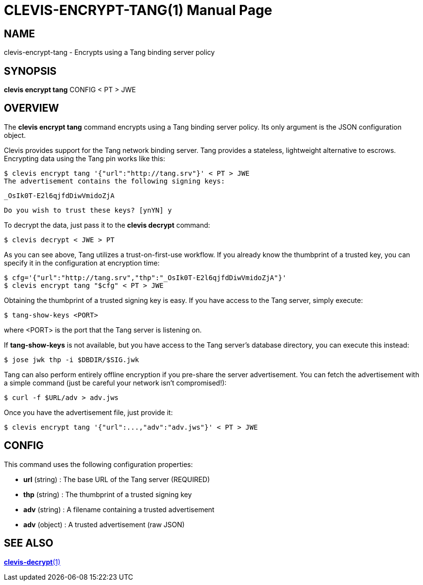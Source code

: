 CLEVIS-ENCRYPT-TANG(1)
======================
:doctype: manpage


== NAME

clevis-encrypt-tang - Encrypts using a Tang binding server policy

== SYNOPSIS

*clevis encrypt tang* CONFIG < PT > JWE

== OVERVIEW

The *clevis encrypt tang* command encrypts using a Tang binding server policy.
Its only argument is the JSON configuration object.

Clevis provides support for the Tang network binding server. Tang provides
a stateless, lightweight alternative to escrows. Encrypting data using the
Tang pin works like this:

    $ clevis encrypt tang '{"url":"http://tang.srv"}' < PT > JWE
    The advertisement contains the following signing keys:

    _OsIk0T-E2l6qjfdDiwVmidoZjA

    Do you wish to trust these keys? [ynYN] y

To decrypt the data, just pass it to the *clevis decrypt* command:

    $ clevis decrypt < JWE > PT

As you can see above, Tang utilizes a trust-on-first-use workflow. If you
already know the thumbprint of a trusted key, you can specify it in the
configuration at encryption time:

    $ cfg='{"url":"http://tang.srv","thp":"_OsIk0T-E2l6qjfdDiwVmidoZjA"}'
    $ clevis encrypt tang "$cfg" < PT > JWE

Obtaining the thumbprint of a trusted signing key is easy. If you
have access to the Tang server, simply execute:

    $ tang-show-keys <PORT>

where <PORT> is the port that the Tang server is listening on.

If *tang-show-keys* is not available, but you have access to the Tang
server's database directory, you can execute this instead:

    $ jose jwk thp -i $DBDIR/$SIG.jwk

Tang can also perform entirely offline encryption if you pre-share the server
advertisement. You can fetch the advertisement with a simple command (just be
careful your network isn't compromised!):

    $ curl -f $URL/adv > adv.jws

Once you have the advertisement file, just provide it:

    $ clevis encrypt tang '{"url":...,"adv":"adv.jws"}' < PT > JWE

== CONFIG

This command uses the following configuration properties:

* *url* (string) :
  The base URL of the Tang server (REQUIRED)

* *thp* (string) :
  The thumbprint of a trusted signing key

* *adv* (string) :
  A filename containing a trusted advertisement

* *adv* (object) :
  A trusted advertisement (raw JSON)

== SEE ALSO

link:clevis-decrypt.1.adoc[*clevis-decrypt*(1)]
